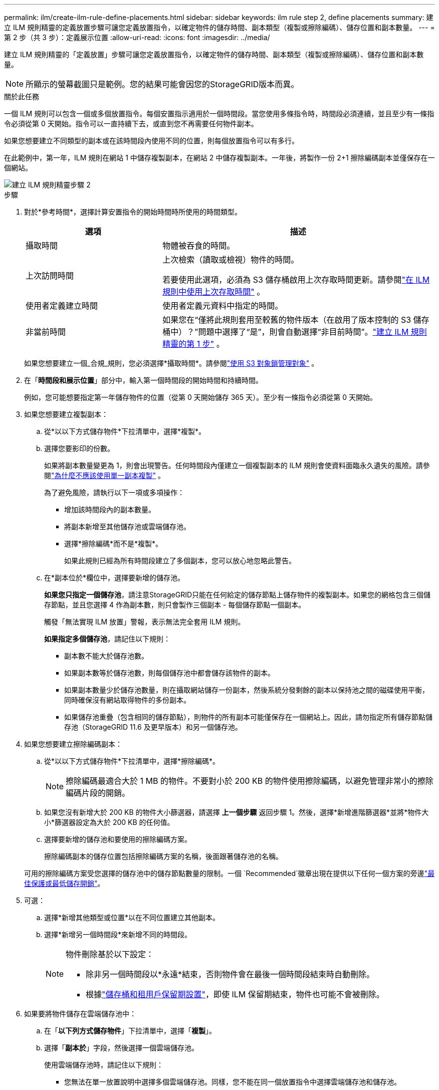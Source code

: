 ---
permalink: ilm/create-ilm-rule-define-placements.html 
sidebar: sidebar 
keywords: ilm rule step 2, define placements 
summary: 建立 ILM 規則精靈的定義放置步驟可讓您定義放置指令，以確定物件的儲存時間、副本類型（複製或擦除編碼）、儲存位置和副本數量。 
---
= 第 2 步（共 3 步）：定義展示位置
:allow-uri-read: 
:icons: font
:imagesdir: ../media/


[role="lead"]
建立 ILM 規則精靈的「定義放置」步驟可讓您定義放置指令，以確定物件的儲存時間、副本類型（複製或擦除編碼）、儲存位置和副本數量。


NOTE: 所顯示的螢幕截圖只是範例。您的結果可能會因您的StorageGRID版本而異。

.關於此任務
一個 ILM 規則可以包含一個或多個放置指令。每個安置指示適用於一個時間段。當您使用多條指令時，時間段必須連續，並且至少有一條指令必須從第 0 天開始。指令可以一直持續下去，或直到您不再需要任何物件副本。

如果您想要建立不同類型的副本或在該時間段內使用不同的位置，則每個放置指令可以有多行。

在此範例中，第一年，ILM 規則在網站 1 中儲存複製副本，在網站 2 中儲存複製副本。一年後，將製作一份 2+1 擦除編碼副本並僅保存在一個網站。

image::../media/ilm_create_ilm_rule_wizard_2.png[建立 ILM 規則精靈步驟 2]

.步驟
. 對於*參考時間*，選擇計算安置指令的開始時間時所使用的時間類型。
+
[cols="1a,2a"]
|===
| 選項 | 描述 


 a| 
攝取時間
 a| 
物體被吞食的時間。



 a| 
上次訪問時間
 a| 
上次檢索（讀取或檢視）物件的時間。

若要使用此選項，必須為 S3 儲存桶啟用上次存取時間更新。請參閱link:using-last-access-time-in-ilm-rules.html["在 ILM 規則中使用上次存取時間"] 。



 a| 
使用者定義建立時間
 a| 
使用者定義元資料中指定的時間。



 a| 
非當前時間
 a| 
如果您在“僅將此規則套用至較舊的物件版本（在啟用了版本控制的 S3 儲存桶中）？”問題中選擇了“是”，則會自動選擇“非目前時間”。link:create-ilm-rule-enter-details.html["建立 ILM 規則精靈的第 1 步"] 。

|===
+
如果您想要建立一個_合規_規則，您必須選擇*攝取時間*。請參閱link:managing-objects-with-s3-object-lock.html["使用 S3 對象鎖管理對象"] 。

. 在「*時間段和展示位置*」部分中，輸入第一個時間段的開始時間和持續時間。
+
例如，您可能想要指定第一年儲存物件的位置（從第 0 天開始儲存 365 天）。至少有一條指令必須從第 0 天開始。

. 如果您想要建立複製副本：
+
.. 從*以以下方式儲存物件*下拉清單中，選擇*複製*。
.. 選擇您要影印的份數。
+
如果將副本數量變更為 1，則會出現警告。任何時間段內僅建立一個複製副本的 ILM 規則會使資料面臨永久遺失的風險。請參閱link:why-you-should-not-use-single-copy-replication.html["為什麼不應該使用單一副本複製"] 。

+
為了避免風險，請執行以下一項或多項操作：

+
*** 增加該時間段內的副本數量。
*** 將副本新增至其他儲存池或雲端儲存池。
*** 選擇*擦除編碼*而不是*複製*。
+
如果此規則已經為所有時間段建立了多個副本，您可以放心地忽略此警告。



.. 在*副本位於*欄位中，選擇要新增的儲存池。
+
*如果您只指定一個儲存池*，請注意StorageGRID只能在任何給定的儲存節點上儲存物件的複製副本。如果您的網格包含三個儲存節點，並且您選擇 4 作為副本數，則只會製作三個副本 - 每個儲存節點一個副本。

+
觸發「無法實現 ILM 放置」警報，表示無法完全套用 ILM 規則。

+
*如果指定多個儲存池*，請記住以下規則：

+
*** 副本數不能大於儲存池數。
*** 如果副本數等於儲存池數，則每個儲存池中都會儲存該物件的副本。
*** 如果副本數量少於儲存池數量，則在攝取網站儲存一份副本，然後系統分發剩餘的副本以保持池之間的磁碟使用平衡，同時確保沒有網站取得物件的多份副本。
*** 如果儲存池重疊（包含相同的儲存節點），則物件的所有副本可能僅保存在一個網站上。因此，請勿指定所有儲存節點儲存池（StorageGRID 11.6 及更早版本）和另一個儲存池。




. 如果您想要建立擦除編碼副本：
+
.. 從*以以下方式儲存物件*下拉清單中，選擇*擦除編碼*。
+

NOTE: 擦除編碼最適合大於 1 MB 的物件。不要對小於 200 KB 的物件使用擦除編碼，以避免管理非常小的擦除編碼片段的開銷。

.. 如果您沒有新增大於 200 KB 的物件大小篩選器，請選擇 *上一個步驟* 返回步驟 1。然後，選擇*新增進階篩選器*並將*物件大小*篩選器設定為大於 200 KB 的任何值。
.. 選擇要新增的儲存池和要使用的擦除編碼方案。
+
擦除編碼副本的儲存位置包括擦除編碼方案的名稱，後面跟著儲存池的名稱。

+
可用的擦除編碼方案受您選擇的儲存池中的儲存節點數量的限制。一個 `Recommended`徽章出現在提供以下任何一個方案的旁邊link:../ilm/what-erasure-coding-schemes-are.html["最佳保護或最低儲存開銷"]。



. 可選：
+
.. 選擇*新增其他類型或位置*以在不同位置建立其他副本。
.. 選擇*新增另一個時間段*來新增不同的時間段。
+
[NOTE]
====
物件刪除基於以下設定：

*** 除非另一個時間段以*永遠*結束，否則物件會在最後一個時間段結束時自動刪除。
*** 根據link:../ilm/example-8-priorities-for-s3-bucket-lifecycle-and-ilm-policy.html#example-of-bucket-lifecycle-taking-priority-over-ilm-policy["儲存桶和租用戶保留期設置"]，即使 ILM 保留期結束，物件也可能不會被刪除。


====


. 如果要將物件儲存在雲端儲存池中：
+
.. 在「*以下列方式儲存物件*」下拉清單中，選擇「*複製*」。
.. 選擇「*副本於*」字段，然後選擇一個雲端儲存池。
+
使用雲端儲存池時，請記住以下規則：

+
*** 您無法在單一放置說明中選擇多個雲端儲存池。同樣，您不能在同一個放置指令中選擇雲端儲存池和儲存池。
*** 您只能在任何給定的雲端儲存池中儲存一個物件的副本。如果將 *Copies* 設定為 2 或更多，則會出現錯誤訊息。
*** 您不能同時在任何雲端儲存池中儲存多個物件副本。如果使用雲端儲存池的多個展示位置的日期重疊，或者同一展示位置中的多條線路使用雲端儲存池，則會出現錯誤訊息。
*** 您可以將物件儲存在雲端儲存池中，同時將該物件作為複製或擦除編碼副本儲存在StorageGRID中。但是，您必須在時間段的放置說明中包含多行，以便可以指定每個位置的副本數量和類型。




. 在保留圖中，確認您的放置說明。
+
在此範例中，第一年，ILM 規則在網站 1 中儲存複製副本，在網站 2 中儲存複製副本。一年後以及接下來的十年內，將在三個網站上保存 6+3 擦除編碼副本。總共 11 年後，這些物件將從StorageGRID中刪除。

+
保留圖的規則分析部分指出：

+
** StorageGRID站點遺失保護將在此規則有效期內適用。
** 依照此規則處理的物件將在第 4015 天後被刪除。
+
請參閱link:using-multiple-storage-pools-for-cross-site-replication.html["啟用網站遺失保護。"]

+
image::../media/ilm_rule_retention_diagram.png[ILM 規則保留圖]



. 選擇*繼續*。link:create-ilm-rule-select-ingest-behavior.html["步驟 3（選擇攝取行為）"]出現建立 ILM 規則精靈。

